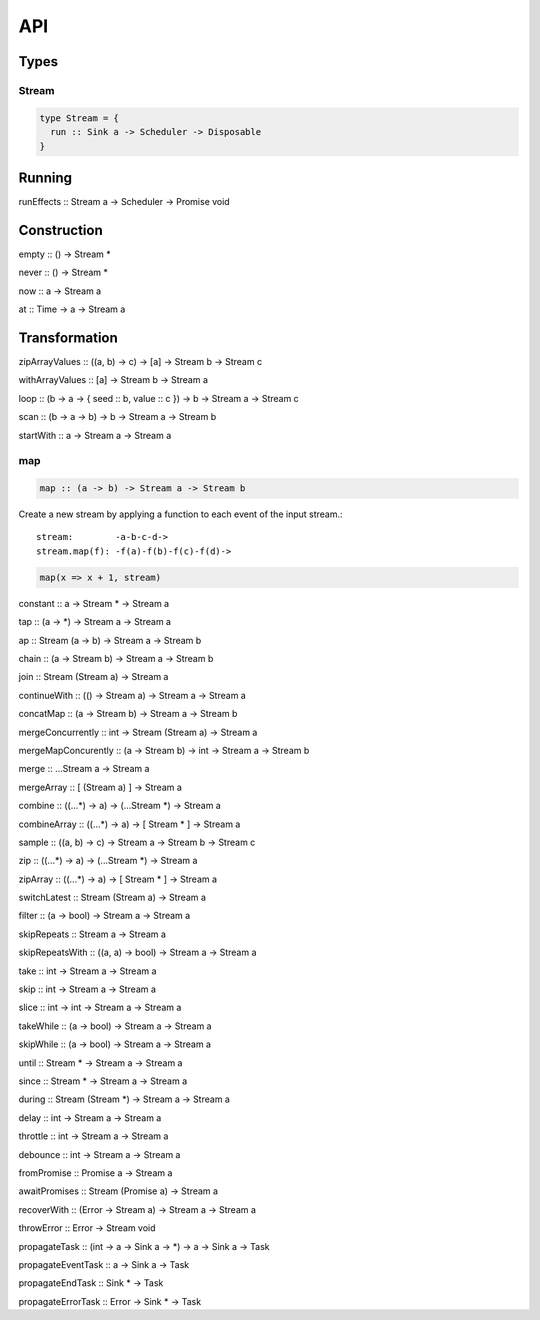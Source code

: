 API
===

Types
-----

Stream
^^^^^^

.. code-block:: haskell

  type Stream = {
    run :: Sink a -> Scheduler -> Disposable
  }

Running
-------

runEffects :: Stream a -> Scheduler -> Promise void

Construction
------------

empty :: () -> Stream *

never :: () -> Stream *

now :: a -> Stream a

at :: Time -> a -> Stream a

Transformation
--------------

zipArrayValues :: ((a, b) -> c) -> [a] -> Stream b -> Stream c

withArrayValues :: [a] -> Stream b -> Stream a

loop :: (b -> a -> { seed :: b, value :: c }) -> b -> Stream a -> Stream c

scan :: (b -> a -> b) -> b -> Stream a -> Stream b

startWith :: a -> Stream a -> Stream a

map
^^^

.. code-block:: haskell

  map :: (a -> b) -> Stream a -> Stream b

Create a new stream by applying a function to each event of the input stream.::

  stream:        -a-b-c-d->
  stream.map(f): -f(a)-f(b)-f(c)-f(d)->

.. code-block:: javascript

  map(x => x + 1, stream)

constant :: a -> Stream * -> Stream a

tap :: (a -> *) -> Stream a -> Stream a

ap :: Stream (a -> b) -> Stream a -> Stream b

chain :: (a -> Stream b) -> Stream a -> Stream b

join :: Stream (Stream a) -> Stream a

continueWith :: (() -> Stream a) -> Stream a -> Stream a

concatMap :: (a -> Stream b) -> Stream a -> Stream b

mergeConcurrently :: int -> Stream (Stream a) -> Stream a

mergeMapConcurently :: (a -> Stream b) -> int -> Stream a -> Stream b

merge :: ...Stream a -> Stream a

mergeArray :: [ (Stream a) ] -> Stream a

combine :: ((...*) -> a) -> (...Stream *) -> Stream a

combineArray :: ((...*) -> a) -> [ Stream * ] -> Stream a

sample :: ((a, b) -> c) -> Stream a -> Stream b -> Stream c

zip :: ((...*) -> a) -> (...Stream *) -> Stream a

zipArray :: ((...*) -> a) -> [ Stream * ] -> Stream a

switchLatest :: Stream (Stream a) -> Stream a

filter :: (a -> bool) -> Stream a -> Stream a

skipRepeats :: Stream a -> Stream a

skipRepeatsWith :: ((a, a) -> bool) -> Stream a -> Stream a

take :: int -> Stream a -> Stream a

skip :: int -> Stream a -> Stream a

slice :: int -> int -> Stream a -> Stream a

takeWhile :: (a -> bool) -> Stream a -> Stream a

skipWhile :: (a -> bool) -> Stream a -> Stream a

until :: Stream * -> Stream a -> Stream a

since :: Stream * -> Stream a -> Stream a

during :: Stream (Stream *) -> Stream a -> Stream a

delay :: int -> Stream a -> Stream a

throttle :: int -> Stream a -> Stream a

debounce :: int -> Stream a -> Stream a

fromPromise :: Promise a -> Stream a

awaitPromises :: Stream (Promise a) -> Stream a

recoverWith :: (Error -> Stream a) -> Stream a -> Stream a

throwError :: Error -> Stream void

propagateTask :: (int -> a -> Sink a -> *) ->  a -> Sink a -> Task

propagateEventTask :: a -> Sink a -> Task

propagateEndTask :: Sink * -> Task

propagateErrorTask :: Error -> Sink * -> Task
